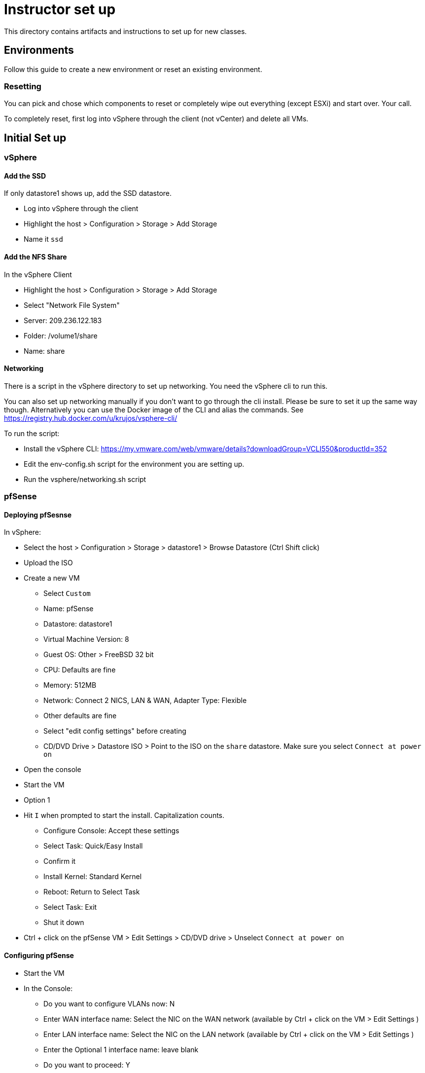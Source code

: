 = Instructor set up

This directory contains artifacts and instructions to set up for new classes.

== Environments

Follow this guide to create a new environment or reset an existing environment.

=== Resetting

You can pick and chose which components to reset or completely wipe out everything (except ESXi) and start over.  Your call.

To completely reset, first log into vSphere through the client (not vCenter) and  delete all VMs.

== Initial Set up

=== vSphere

==== Add the SSD

If only datastore1 shows up, add the SSD datastore.

* Log into vSphere through the client

* Highlight the host > Configuration > Storage > Add Storage

* Name it `ssd`


==== Add the NFS Share

In the vSphere Client

* Highlight the host > Configuration > Storage > Add Storage

* Select "Network File System"

* Server: 209.236.122.183

* Folder: /volume1/share

* Name: share


==== Networking

There is a script in the vSphere directory to set up networking.  You need the vSphere cli to run this.

You can also set up networking manually if you don't want to go through the cli install.  Please be sure to set it up the same way though. Alternatively you can use the Docker image of the CLI and alias the commands. See https://registry.hub.docker.com/u/krujos/vsphere-cli/

To run the script:

* Install the vSphere CLI: https://my.vmware.com/web/vmware/details?downloadGroup=VCLI550&productId=352

* Edit the env-config.sh script for the environment you are setting up.

* Run the vsphere/networking.sh script


=== pfSense

==== Deploying pfSesnse

In vSphere:

* Select the host > Configuration > Storage > datastore1 > Browse Datastore (Ctrl Shift click)

* Upload the ISO

* Create a new VM
+
** Select `Custom`
** Name: pfSense
** Datastore: datastore1
** Virtual Machine Version: 8
** Guest OS: Other > FreeBSD 32 bit
** CPU: Defaults are fine
** Memory: 512MB
** Network: Connect 2 NICS, LAN & WAN, Adapter Type: Flexible
** Other defaults are fine
** Select "edit config settings" before creating
** CD/DVD Drive > Datastore ISO > Point to the ISO on the `share` datastore.  Make sure you select `Connect at power on`

* Open the console

* Start the VM

* Option 1

* Hit `I` when prompted to start the install.  Capitalization counts.
+
** Configure Console: Accept these settings
** Select Task: Quick/Easy Install
** Confirm it
** Install Kernel: Standard Kernel
** Reboot: Return to Select Task
** Select Task: Exit
** Shut it down
+

* Ctrl + click on the pfSense VM > Edit Settings > CD/DVD drive > Unselect `Connect at power on`

==== Configuring pfSense

* Start the VM

* In the Console:
+
** Do you want to configure VLANs now: N
** Enter WAN interface name: Select the NIC on the WAN network (available by Ctrl + click on the VM > Edit Settings )
** Enter LAN interface name: Select the NIC on the LAN network (available by Ctrl + click on the VM > Edit Settings )
** Enter the Optional 1 interface name: leave blank
** Do you want to proceed: Y

* 2) Set interface(s) IP address: configure the IP4v addresses for both WAN and LAN 
+
** Select option 2 from the "welcome" table
** Netmask should be 255.255.255.0 (bit count 24)
** WAN gateway should be the same as the pfSense IP except ending in `.1` (example 209.236.122.1)
** Do you want to revert to http as the Web Configurator protocol: N
** LAN IP should be 192.168.5.1
** LAN gateway should be blank.
** Do you want to enable the DHCP server on LAN: y
*** start address: 192.168.5.10
*** end address: 192.168.5.245
+

* 8) Shell out and run the following to allow you to configure the pfSense box from an external (non-LAN) browser:
+
[source,bash]
----
$ easyrule pass wan tcp any <pfsense-wan-ip> 443
----
+

* Open a browser: https://pfsense-wan-ip and login w/ the default user and pwd: admin/pfsense

* Follow the set up wizard
+
** DNS: 8.8.8.8 and 8.8.4.4
** You do not need to change anything on the WAN and LAN config screens as you have already done this.
** Set the admin password according to the spreadsheet

===== PCF Config

Set up the following rules through the web UI (assume defaults unless specified):

====== Firewall > NAT > Port Forward

[width="100%",frame="topbot",options="header"]
|=======
| Destination port range  | Redirect target IP  | Redirect target port
| from/to ssh             | 192.168.5.3         | ssh (22)
|=======

====== Firewall > NAT > 1:1

[width="100%",frame="topbot",options="header"]
|=======
| External IP     | Internal IP | NAT Reflection
| Jumpbox WAN IP  | 192.168.5.2 | enable
| OpsMgr WAN IP   | 192.168.5.3 | enable
| HAProxy WAN IP  | 192.168.5.4 | enable
|=======

====== Firewall > Rules > WAN

[width="100%",frame="topbot",options="header"]
|=======
| Proto     | Source         | Port   | Destination    | Port
| IPv4 TCP  | PFSense WAN IP | any    | 192.168.5.1    | any
| IPv4 TCP  | any            | any    | PFSense WAN IP | 443
| IPv4 TCP  | any            | any    | 192.168.5.3    | 22
| IPv4 TCP  | any            | any    | 192.168.5.3    | 80
| IPv4 TCP  | any            | any    | 192.168.5.3    | 443
| IPv4 TCP  | any            | any    | 192.168.5.4    | 80
| IPv4 TCP  | any            | any    | 192.168.5.4    | 443
| IPv4 TCP  | any            | any    | 192.168.5.2    | 3389
|=======

====== Firewall > Rules > LAN

Keep the (3) defaults and add:

[width="100%",frame="topbot",options="header"]
|=======
| Proto     | Source         | Port   | Destination    | Port
| IPv4 TCP  | any            | any    | 192.168.5.1    | 22
| IPv4 TCP  | 192.168.5.0/24 | any    | vCenter WAN IP | 443
| IPv4 TCP  | 192.168.5.0/24 | any    | OpsMgr WAN IP  | 443
| IPv4 TCP  | 192.168.5.0/24 | any    | HAProxy WAN IP | 443
|=======

====== Firewall > Virtual IPs

[width="100%",frame="topbot",options="header"]
|=======
| Virtual IP Address | Interface
| OpsMgr_WAN_IP/24   | WAN
| HAProxy_WAN_IP/24  | WAN
| JumpBox_WAN_IP/24  | WAN
|=======


=== vCenter

==== Installing vCenter

* Log into vSphere through the client.

* File > Deploy OVF Template
+
** The OVA is available on S3: https://s3-us-west-2.amazonaws.com/pcf-immersion/VMware-vCenter-Server-Appliance-5.5.0.20200-2183109_OVF10.ova
** Use datastore1 (the non-ssd)
** Deploy to the WAN Network

==== Configure vCenter

* In vSphere > vCenter VM > Console
+
** Login w/ root/vmware
** run `/opt/vmware/share/vami/vami_config_net` to configure networking
+
Save yourself the timeout headaches and configure in the following order:
** Option 6) IP Address: <FROM THE SPREADSHEET>
+
Config IPV6 address: No
+
Configure an IPv4 address for eth0: Y
+
Use a DHCPv4 server: n
+
Netmask: 255.255.255.0
** Option 4) DNS: 8.8.8.8 & 8.8.4.4
** Option 2) IPv4
+
Default gateway: <SAME AS THE VCENTER IP EXCEPT .1>
+
IPv6 Gateway: <leave blank>

* In a browser, navigate to https://<VCENTER_IP>:5480
+
** Log in w/ default pwd: root/vmware
** Accept EULA
** Config w/ default settings
** Admin > Change PWD pa15field

==== Set PCF Elements

* Use the vSphere client to log into vCenter

* Create a datacenter: Pivotal

* Create a cluster: PCF



=== Jumpbox

SG: I need to create an OVA/packer build for this
